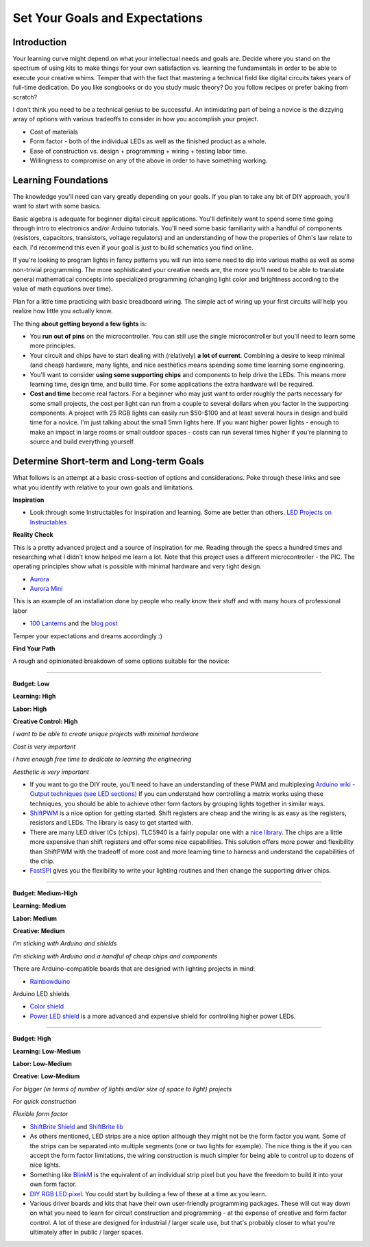 Set Your Goals and Expectations
===============================

Introduction
------------

Your learning curve might depend on what your intellectual needs and goals are. 
Decide where you stand on the spectrum of using kits to make things for your own satisfaction vs. learning the fundamentals in order to be able to execute your creative whims. 
Temper that with the fact that mastering a technical field like digital circuits takes years of full-time dedication. 
Do you like songbooks or do you study music theory? Do you follow recipes or prefer baking from scratch? 

I don't think you need to be a technical genius to be successful. An intimidating part of being a novice is the dizzying array of options with various tradeoffs 
to consider in how you accomplish your project.

* Cost of materials
* Form factor - both of the individual LEDs as well as the finished product as a whole.
* Ease of construction vs. design + programming + wiring + testing labor time.
* Willingness to compromise on any of the above in order to have something working. 


Learning Foundations
---------------------

The knowledge you'll need can vary greatly depending on your goals. If you plan to take any bit of DIY approach, you'll want to start with some basics.

Basic algebra is adequate for beginner digital circuit applications. You'll definitely want to spend some time going through intro to electronics and/or Arduino tutorials. 
You'll need some basic familiarity with a handful of components (resistors, capacitors, transistors, voltage regulators) and an understanding of 
how the properties of Ohm's law relate to each. I'd recommend this even if your goal is just to build schematics you find online. 

If you're looking to program lights in fancy patterns you will run into some need to dip into various maths as well as some non-trivial programming. 
The more sophisticated your creative needs are, the more you'll need to be able to translate general mathematical concepts into specialized programming 
(changing light color and brightness according to the value of math equations over time).

Plan for a little time practicing with basic breadboard wiring. The simple act of wiring up your first circuits will help you realize how little you actually know.  

The thing **about getting beyond a few lights** is:

* You **run out of pins** on the microcontroller. You can still use the single microcontroller but you'll need to learn some more principles. 
* Your circuit and chips have to start dealing with (relatively) **a lot of current**. Combining a desire to keep minimal (and cheap) hardware, many lights, and nice aesthetics means spending some time learning some engineering. 
* You'll want to consider **using some supporting chips** and components to help drive the LEDs. This means more learning time, design time, and build time. For some applications the extra hardware will be required.
* **Cost and time** become real factors. For a beginner who may just want to order roughly the parts necessary for some small projects, the cost per light can run from a couple to several dollars when you factor in the supporting components. A project with 25 RGB lights can easily run $50-$100 and at least several hours in design and build time for a novice. I'm just talking about the small 5mm lights here. If you want higher power lights - enough to make an impact in large rooms or small outdoor spaces - costs can run several times higher if you're planning to source and build everything yourself.

Determine Short-term and Long-term Goals
----------------------------------------

What follows is an attempt at a basic cross-section of options and considerations. Poke through these links and see what you identify with relative to your own goals and limitations.


**Inspiration**

* Look through some Instructables for inspiration and learning. Some are better than others. `LED Projects on Instructables <http://www.instructables.com/tag/type-id/category-technology/channel-leds/>`_

**Reality Check**

This is a pretty advanced project and a source of inspiration for me. Reading through the specs a hundred times and researching what I didn't know helped me learn a lot. Note that this project uses a different microcontroller - the PIC. The operating principles show what is possible with minimal hardware and very tight design. 

* `Aurora <http://www.instructables.com/id/Aurora-9x18-RGB-LED-art/>`_
* `Aurora Mini <http://www.instructables.com/community/Aurora-mini-18-Kit-and-PCB/>`_

This is an example of an installation done by people who really know their stuff and with many hours of professional labor 

* `100 Lanterns <http://vimeo.com/19346650>`_ and the `blog post <http://macetech.com/blog/node/111>`_
 
Temper your expectations and dreams accordingly :)

**Find Your Path**

A rough and opinionated breakdown of some options suitable for the novice:

--------

**Budget: Low**

**Learning: High**

**Labor: High**

**Creative Control: High**


*I want to be able to create unique projects with minimal hardware*

*Cost is very important*

*I have enough free time to dedicate to learning the engineering*

*Aesthetic is very important*

* If you want to go the DIY route, you'll need to have an understanding of these PWM and multiplexing `Arduino wiki - Output techniques (see LED sections) <http://arduino.cc/playground/Main/InterfacingWithHardware#Output>`_ If you can understand how controlling a matrix works using these techniques, you should be able to achieve other form factors by grouping lights together in similar ways. 
* `ShiftPWM <http://www.elcojacobs.com/shiftpwm/>`_ is a nice option for getting started. Shift registers are cheap and the wiring is as easy as the registers, resistors and LEDs. The library is easy to get started with. 
* There are many LED driver ICs (chips). TLC5940 is a fairly popular one with a `nice library <http://code.google.com/p/tlc5940arduino/>`_. The chips are a little more expensive than shift registers and offer some nice capabilities. This solution offers more power and flexibility than ShiftPWM with the tradeoff of more cost and more learning time to harness and understand the capabilities of the chip.
* `FastSPI <http://code.google.com/p/fastspi/>`_ gives you the flexibility to write your lighting routines and then change the supporting driver chips. 

------------------------

**Budget: Medium-High**

**Learning: Medium**

**Labor: Medium**

**Creative: Medium**


*I'm sticking with Arduino and shields* 

*I'm sticking with Arduino and a handful of cheap chips and components*


There are Arduino-compatible boards that are designed with lighting projects in mind: 

* `Rainbowduino <http://www.seeedstudio.com/depot/rainbowduino-led-driver-platform-atmega-328-p-371.html>`_

Arduino LED shields

* `Color shield <http://iteadstudio.com/store/index.php?main_page=product_info&products_id=312>`_
* `Power LED shield <http://www.chestersgarage.com/documentation/power-led-shield>`_ is a more advanced and expensive shield for controlling higher power LEDs.

------------------------

**Budget: High**

**Learning: Low-Medium**

**Labor: Low-Medium**

**Creative: Low-Medium**


*For bigger (in terms of number of lights and/or size of space to light) projects*

*For quick construction*

*Flexible form factor*

* `ShiftBrite Shield <http://macetech.com/store/index.php?main_page=product_info&products_id=7>`_ and `ShiftBrite lib <http://arduino.cc/playground/Main/ShiftBriteLib>`_
* As others mentioned, LED strips are a nice option although they might not be the form factor you want. Some of the strips can be separated into multiple segments (one or two lights for example). The nice thing is the if you can accept the form factor limitations, the wiring construction is much simpler for being able to control up to dozens of nice lights. 
* Something like `BlinkM <http://thingm.com/products/blinkm>`_ is the equivalent of an individual strip pixel but you have the freedom to build it into your own form factor. 
* `DIY RGB LED pixel <http://www.instructables.com/id/Ghetto-Pixels-Building-an-open-source-BlinkM/>`_. You could start by building a few of these at a time as you learn.
* Various driver boards and kits that have their own user-friendly programming packages. These will cut way down on what you need to learn for circuit construction and programming - at the expense of creative and form factor control. A lot of these are designed for industrial / larger scale use, but that's probably closer to what you're ultimately after in public / larger spaces.
